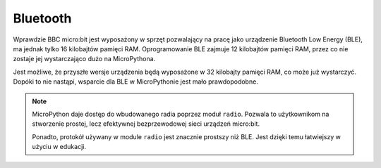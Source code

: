 Bluetooth
*********

Wprawdzie BBC micro:bit jest wyposażony w sprzęt pozwalający na pracę jako
urządzenie Bluetooth Low Energy (BLE), ma jednak tylko 16 kilobajtów pamięci
RAM. Oprogramowanie BLE zajmuje 12 kilobajtów pamięci RAM, przez co nie zostaje
jej wystarczająco dużo na MicroPythona.

Jest możliwe, że przyszłe wersje urządzenia będą wyposażone w 32 kilobajty
pamięci RAM, co może już wystarczyć. Dopóki to nie nastąpi, wsparcie dla BLE
w MicroPythonie jest mało prawdopodobne.

.. note::
    MicroPython daje dostęp do wbudowanego radia poprzez moduł ``radio``.
    Pozwala to użytkownikom na stworzenie prostej, lecz efektywnej
    bezprzewodowej sieci urządzeń micro:bit.

    Ponadto, protokół używany w module ``radio`` jest znacznie prostszy niż
    BLE. Jest dzięki temu łatwiejszy w użyciu w edukacji.
